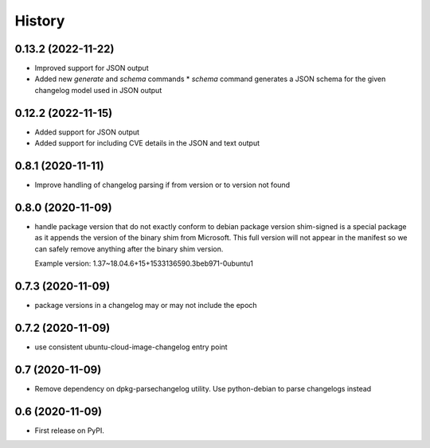 =======
History
=======

0.13.2 (2022-11-22)
-------------------

* Improved support for JSON output
* Added new `generate` and `schema` commands
  * `schema` command generates a JSON schema for the given changelog model used in JSON output

0.12.2 (2022-11-15)
-------------------

* Added support for JSON output
* Added support for including CVE details in the JSON and text output

0.8.1 (2020-11-11)
------------------

* Improve handling of changelog parsing if from version or to version not found

0.8.0 (2020-11-09)
------------------

* handle package version that do not exactly conform to debian package version
  shim-signed is a special package as it appends the version of the
  binary shim from Microsoft. This full version will not appear in
  the manifest so we can safely remove anything after the binary shim version.

  Example version: 1.37~18.04.6+15+1533136590.3beb971-0ubuntu1


0.7.3 (2020-11-09)
------------------

* package versions in a changelog may or may not include the epoch

0.7.2 (2020-11-09)
------------------

* use consistent ubuntu-cloud-image-changelog entry point

0.7 (2020-11-09)
------------------

* Remove dependency on dpkg-parsechangelog utility.
  Use python-debian to parse changelogs instead

0.6 (2020-11-09)
------------------

* First release on PyPI.
